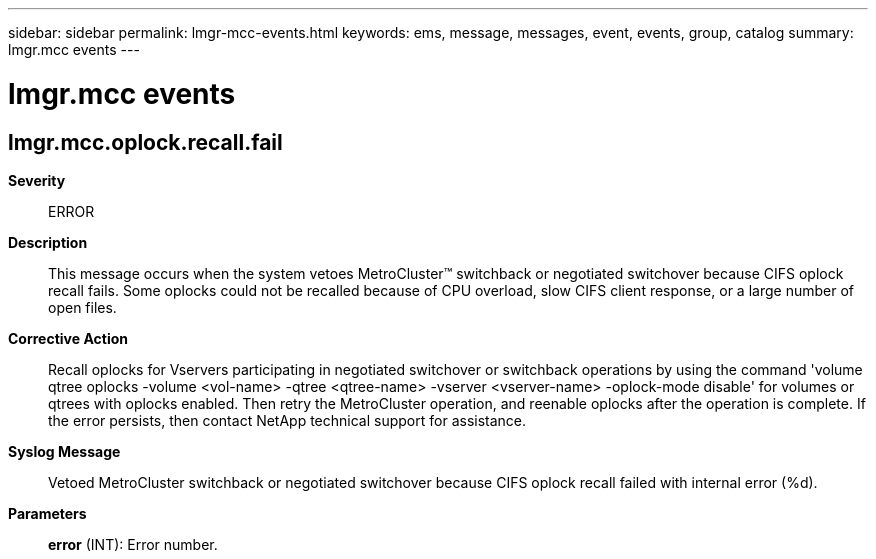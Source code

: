---
sidebar: sidebar
permalink: lmgr-mcc-events.html
keywords: ems, message, messages, event, events, group, catalog
summary: lmgr.mcc events
---

= lmgr.mcc events
:toclevels: 1
:hardbreaks:
:nofooter:
:icons: font
:linkattrs:
:imagesdir: ./media/

== lmgr.mcc.oplock.recall.fail
*Severity*::
ERROR
*Description*::
This message occurs when the system vetoes MetroCluster(TM) switchback or negotiated switchover because CIFS oplock recall fails. Some oplocks could not be recalled because of CPU overload, slow CIFS client response, or a large number of open files.
*Corrective Action*::
Recall oplocks for Vservers participating in negotiated switchover or switchback operations by using the command 'volume qtree oplocks -volume <vol-name> -qtree <qtree-name> -vserver <vserver-name> -oplock-mode disable' for volumes or qtrees with oplocks enabled. Then retry the MetroCluster operation, and reenable oplocks after the operation is complete. If the error persists, then contact NetApp technical support for assistance.
*Syslog Message*::
Vetoed MetroCluster switchback or negotiated switchover because CIFS oplock recall failed with internal error (%d).
*Parameters*::
*error* (INT): Error number.
